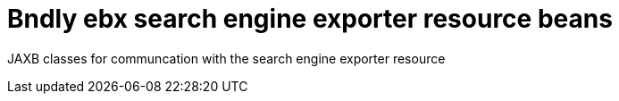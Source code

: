= Bndly ebx search engine exporter resource beans

JAXB classes for communcation with the search engine exporter resource